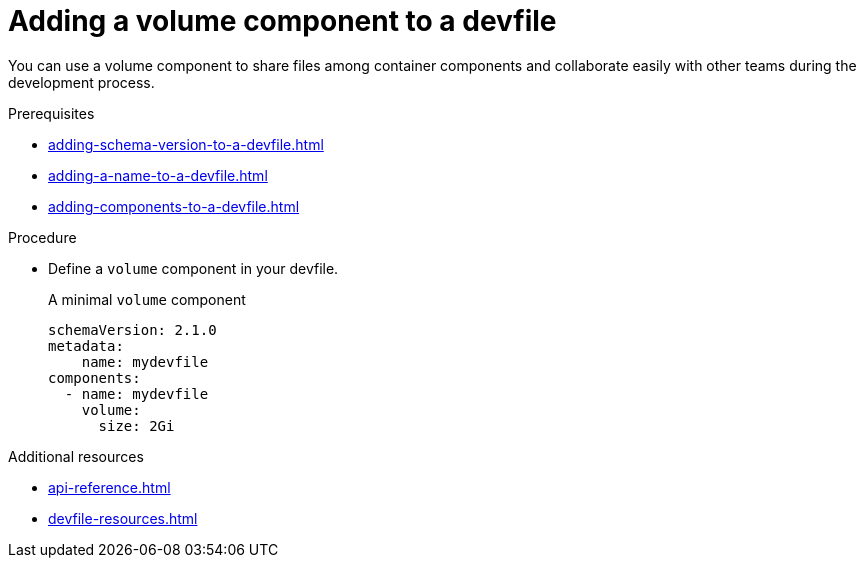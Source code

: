 [id="proc_adding-a-volume-component-to-a-devfile_{context}"]
= Adding a volume component to a devfile

[role="_abstract"]
You can use a volume component to share files among container components and collaborate easily with other teams during the development process.

.Prerequisites

* xref:adding-schema-version-to-a-devfile.adoc[]
* xref:adding-a-name-to-a-devfile.adoc[]
* xref:adding-components-to-a-devfile.adoc[]

.Procedure

* Define a `volume` component in your devfile.
+
.A minimal `volume` component
[source,yaml]
----
schemaVersion: 2.1.0
metadata:
    name: mydevfile
components:
  - name: mydevfile
    volume:
      size: 2Gi
----


[role="_additional-resources"]
.Additional resources

* xref:api-reference.adoc[]
* xref:devfile-resources.adoc[]

